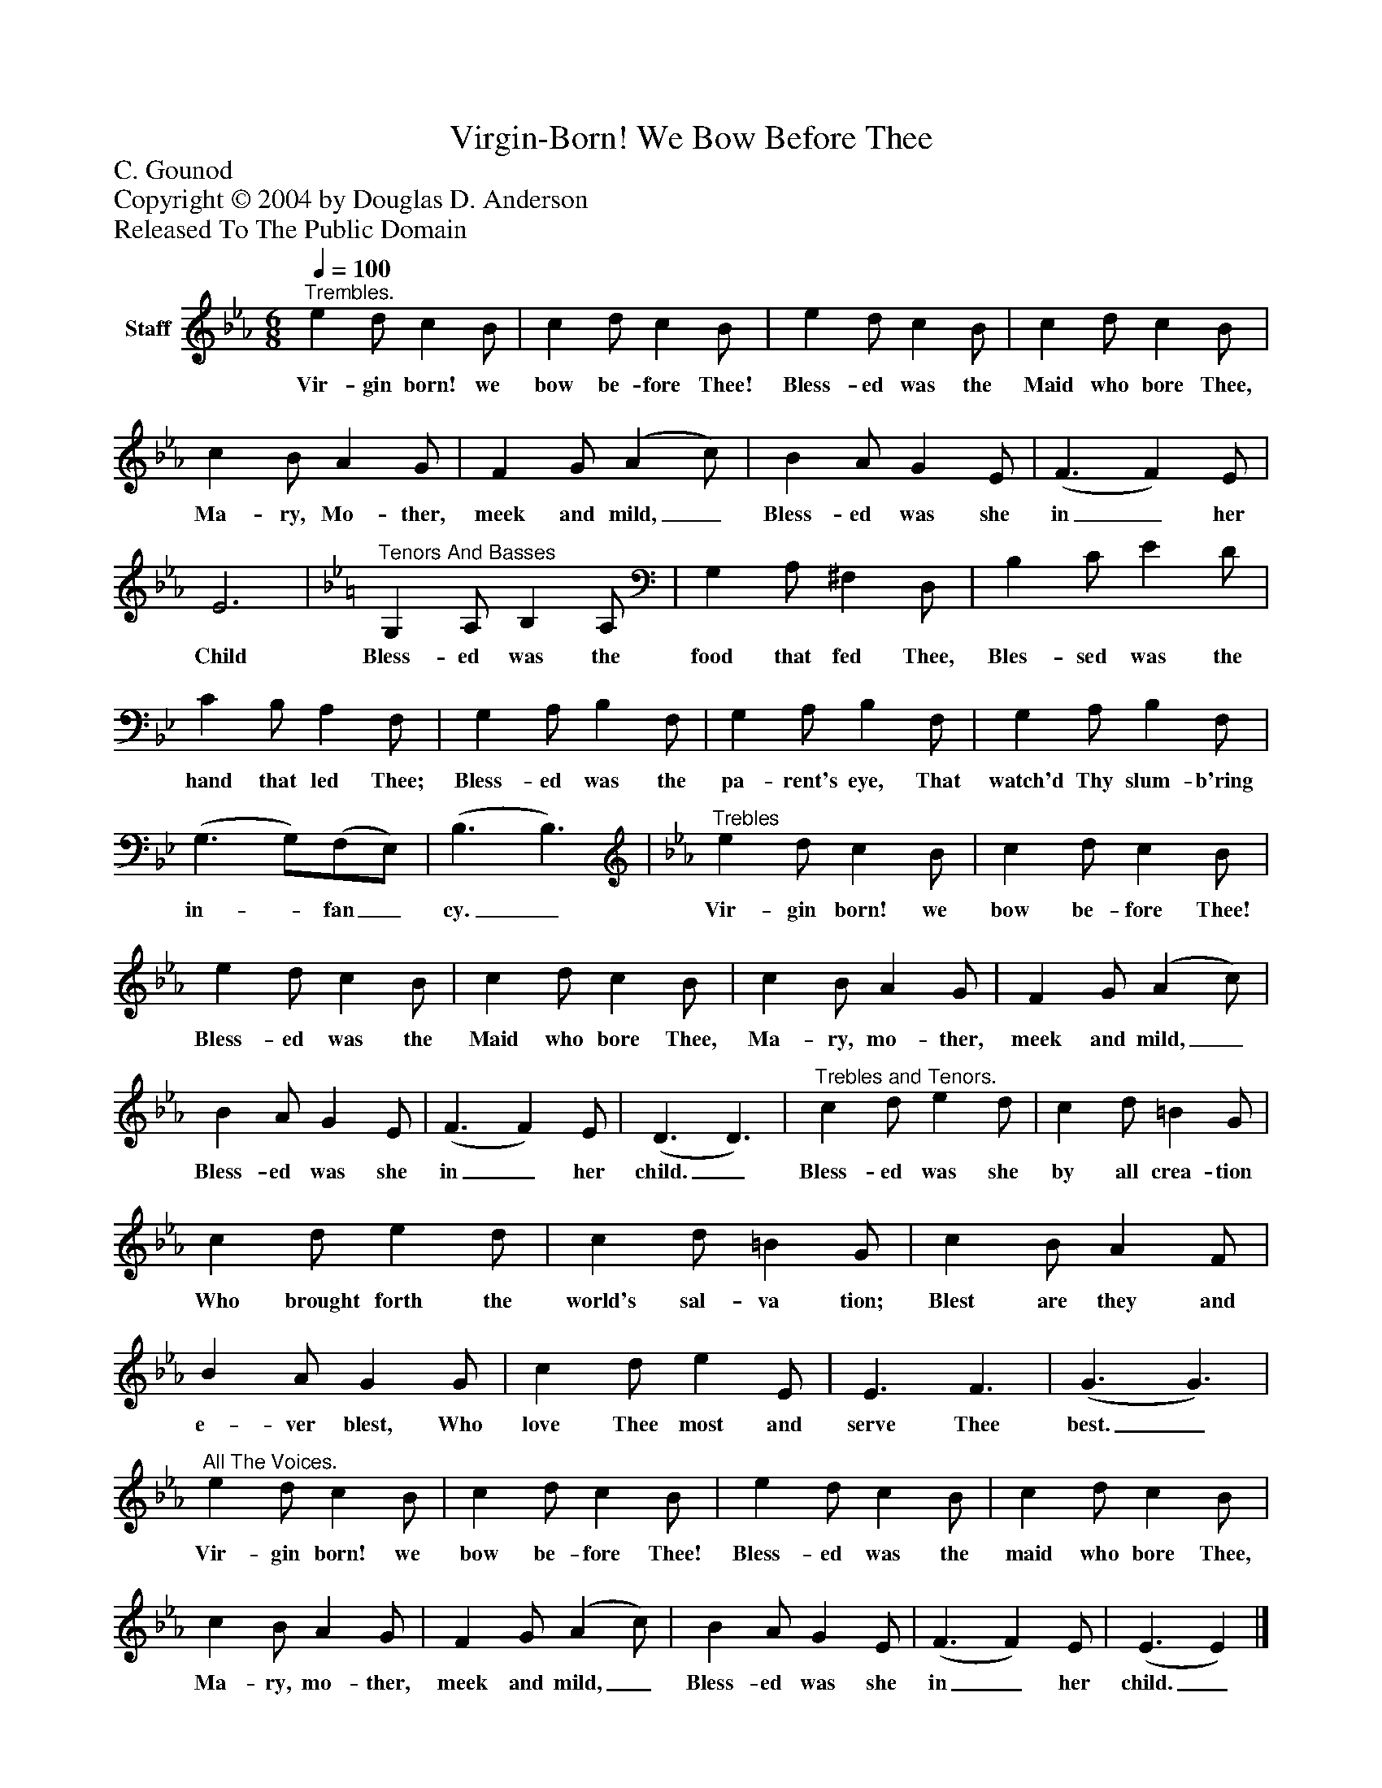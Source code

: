 %%abc-creator mxml2abc 1.4
%%abc-version 2.0
%%continueall true
%%titletrim true
%%titleformat A-1 T C1, Z-1, S-1
X: 0
T: Virgin-Born! We Bow Before Thee
Z: C. Gounod
Z: Copyright © 2004 by Douglas D. Anderson
Z: Released To The Public Domain
L: 1/4
M: 6/8
Q: 1/4=100
V: P1 name="Staff"
%%MIDI program 1 19
K: Eb
[V: P1] "^Trembles." e d/ c B/ | c d/ c B/ | e d/ c B/ | c d/ c B/ | c B/ A G/ | F G/ (A c/) | B A/ G E/ | (F3/ F) E/ | E3 | [K: Bb] "^Tenors And Basses" G, A,/ B, A,/ | G, A,/ ^F, D,/ | B, C/ E D/ | C B,/ A, F,/ | G, A,/ B, F,/ | G, A,/ B, F,/ | G, A,/ B, F,/ | (G,3/ G,/)(F,/E,/) | (B,3/ B,3/) | [K: Eb] "^Trebles" e d/ c B/ | c d/ c B/ | e d/ c B/ | c d/ c B/ | c B/ A G/ | F G/ (A c/) | B A/ G E/ | (F3/ F) E/ | (D3/ D3/) |"^Trebles and Tenors." c d/ e d/ | c d/ =B G/ | c d/ e d/ | c d/ =B G/ | c B/ A F/ | B A/ G G/ | c d/ e E/ | E3/ F3/ | (G3/ G3/) |"^All The Voices." e d/ c B/ | c d/ c B/ | e d/ c B/ | c d/ c B/ | c B/ A G/ | F G/ (A c/) | B A/ G E/ | (F3/ F) E/ | (E3/ E)|]
w: Vir- gin born! we bow be- fore Thee! Bless- ed was the Maid who bore Thee, Ma- ry, Mo- ther, meek and mild,_ Bless- ed was she in_ her Child Bless- ed was the food that fed Thee, Bles- sed was the hand that led Thee; Bless- ed was the pa- rent's eye, That watch'd Thy slum- b'ring in-_ fan_ cy._ Vir- gin born! we bow be- fore Thee! Bless- ed was the Maid who bore Thee, Ma- ry, mo- ther, meek and mild,_ Bless- ed was she in_ her child._ Bless- ed was she by all crea- tion Who brought forth the world's sal- va tion; Blest are they and e- ver blest, Who love Thee most and serve Thee best._ Vir- gin born! we bow be- fore Thee! Bless- ed was the maid who bore Thee, Ma- ry, mo- ther, meek and mild,_ Bless- ed was she in_ her child._


